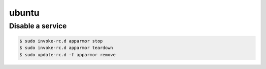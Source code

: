 ubuntu
======

Disable a service
-----------------

.. code-block:: none

   $ sudo invoke-rc.d apparmor stop
   $ sudo invoke-rc.d apparmor teardown
   $ sudo update-rc.d -f apparmor remove
